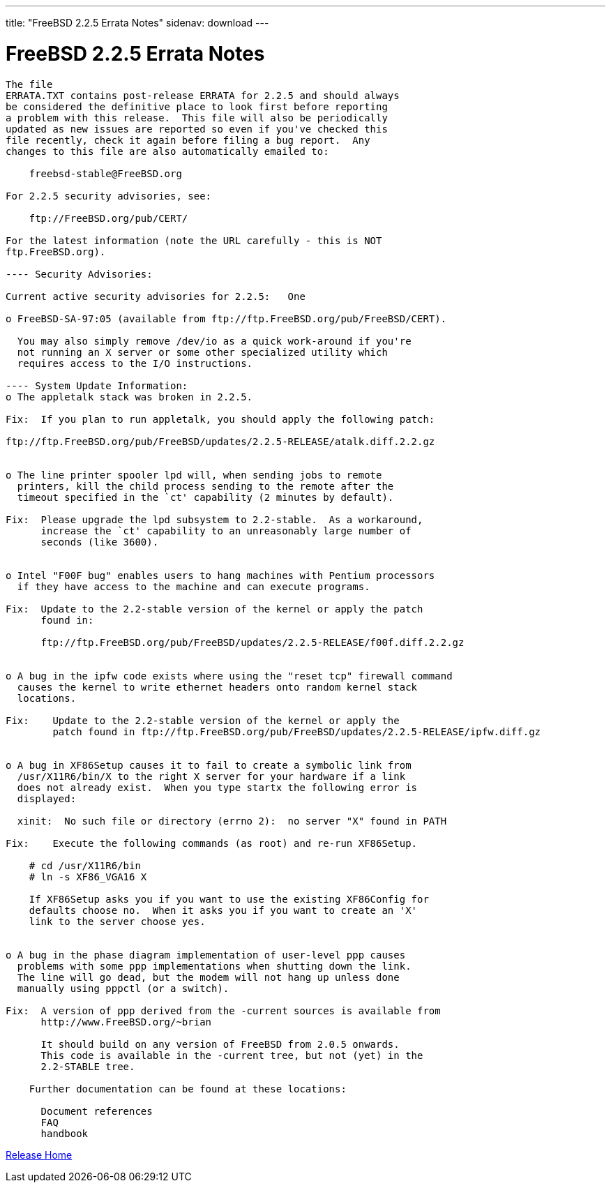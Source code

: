 ---
title: "FreeBSD 2.2.5 Errata Notes"
sidenav: download
---

= FreeBSD 2.2.5 Errata Notes

....
The file 
ERRATA.TXT contains post-release ERRATA for 2.2.5 and should always
be considered the definitive place to look first before reporting
a problem with this release.  This file will also be periodically
updated as new issues are reported so even if you've checked this
file recently, check it again before filing a bug report.  Any
changes to this file are also automatically emailed to:

    freebsd-stable@FreeBSD.org

For 2.2.5 security advisories, see:

    ftp://FreeBSD.org/pub/CERT/

For the latest information (note the URL carefully - this is NOT
ftp.FreeBSD.org).

---- Security Advisories:

Current active security advisories for 2.2.5:   One

o FreeBSD-SA-97:05 (available from ftp://ftp.FreeBSD.org/pub/FreeBSD/CERT).

  You may also simply remove /dev/io as a quick work-around if you're
  not running an X server or some other specialized utility which
  requires access to the I/O instructions.

---- System Update Information:
o The appletalk stack was broken in 2.2.5.

Fix:  If you plan to run appletalk, you should apply the following patch:

ftp://ftp.FreeBSD.org/pub/FreeBSD/updates/2.2.5-RELEASE/atalk.diff.2.2.gz


o The line printer spooler lpd will, when sending jobs to remote
  printers, kill the child process sending to the remote after the
  timeout specified in the `ct' capability (2 minutes by default).

Fix:  Please upgrade the lpd subsystem to 2.2-stable.  As a workaround,
      increase the `ct' capability to an unreasonably large number of
      seconds (like 3600).


o Intel "F00F bug" enables users to hang machines with Pentium processors
  if they have access to the machine and can execute programs.

Fix:  Update to the 2.2-stable version of the kernel or apply the patch
      found in:

      ftp://ftp.FreeBSD.org/pub/FreeBSD/updates/2.2.5-RELEASE/f00f.diff.2.2.gz


o A bug in the ipfw code exists where using the "reset tcp" firewall command
  causes the kernel to write ethernet headers onto random kernel stack
  locations.

Fix:    Update to the 2.2-stable version of the kernel or apply the
        patch found in ftp://ftp.FreeBSD.org/pub/FreeBSD/updates/2.2.5-RELEASE/ipfw.diff.gz


o A bug in XF86Setup causes it to fail to create a symbolic link from
  /usr/X11R6/bin/X to the right X server for your hardware if a link
  does not already exist.  When you type startx the following error is
  displayed:

  xinit:  No such file or directory (errno 2):  no server "X" found in PATH

Fix:    Execute the following commands (as root) and re-run XF86Setup.

    # cd /usr/X11R6/bin
    # ln -s XF86_VGA16 X

    If XF86Setup asks you if you want to use the existing XF86Config for
    defaults choose no.  When it asks you if you want to create an 'X'
    link to the server choose yes.


o A bug in the phase diagram implementation of user-level ppp causes
  problems with some ppp implementations when shutting down the link.
  The line will go dead, but the modem will not hang up unless done
  manually using pppctl (or a switch).

Fix:  A version of ppp derived from the -current sources is available from
      http://www.FreeBSD.org/~brian

      It should build on any version of FreeBSD from 2.0.5 onwards.
      This code is available in the -current tree, but not (yet) in the
      2.2-STABLE tree.

    Further documentation can be found at these locations:

      Document references
      FAQ
      handbook
....

link:../../[Release Home]
